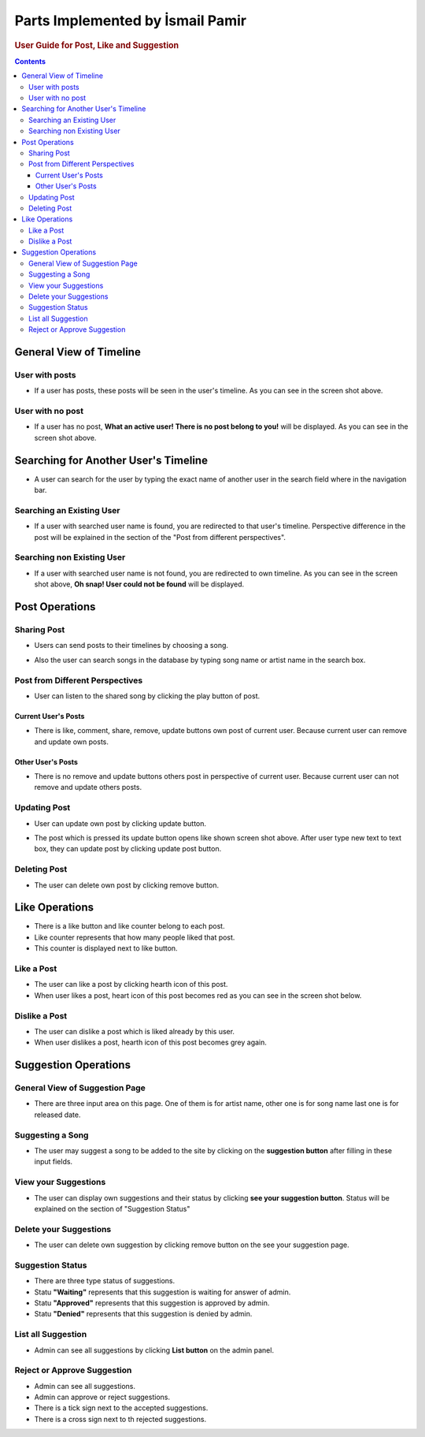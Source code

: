 ===================================
Parts Implemented by İsmail Pamir
===================================

.. rubric:: User Guide for Post, Like and Suggestion

.. contents:: Contents
   :local:

*****************************
General View of Timeline
*****************************

User with posts
===============
.. image:: ../_static/images/post/general_view_timeline.png
   :alt: General view of Timeline with posts
   :align: center

* If a user has posts, these posts will be seen in the user's timeline. As you can see in the screen shot above.


User with no post
===================

.. image:: ../_static/images/post/timelinewithnopost.png
   :alt: General view of Timeline with no posts
   :align: center
   
* If a user has no post, **What an active user!
  There is no post belong to you!** will be displayed. As you can see in the screen shot above.
  
  
*************************************
Searching for Another User's Timeline
*************************************


.. image:: ../_static/images/post/searchinguser.png
   :alt: Searching for Another User's Timeline
   :align: center

* A user can search for the user by typing the exact name of another user in the search field where in the 
  navigation bar.
  
  
Searching an Existing User
===============================


.. image:: ../_static/images/post/existinguser.png
   :alt: Searching an Existing User
   :align: center


* If a user with searched user name is found, you are redirected to that user's timeline. Perspective difference in the post
  will be explained in the section of the "Post from different perspectives".

Searching non Existing User
================================

.. image:: ../_static/images/post/nonexisting_user.png
   :alt: Searching non Existing User
   :align: center

* If a user with searched user name is not found, you are redirected to own timeline. As you can see in the screen shot above,
  **Oh snap! User could not be found** will be displayed.



*****************************
Post Operations
*****************************

Sharing Post
==============


.. image:: ../_static/images/post/sharing_post.png
   :alt: Sharing Post
   :align: center


* Users can send posts to their timelines by choosing a song.



.. image:: ../_static/images/post/search_song.png
   :alt: Searching song
   :align: center


* Also the user can search songs in the database by typing song name or artist name in the search box.





Post from Different Perspectives
================================

* User can listen to the shared song by clicking the play button of post.

Current User's Posts
----------------------

.. image:: ../_static/images/post/own_post.png
   :alt: Current User's Posts
   :align: center

* There is like, comment, share, remove, update buttons own post of current user. Because current user can
  remove and update own posts.


Other User's Posts
--------------------

.. image:: ../_static/images/post/other_post.png
   :alt: Other User's Posts
   :align: center
   
* There is no remove and update buttons others post in perspective of current user. Because current user can
  not remove and update others posts.  
   
Updating Post
================
 
.. image:: ../_static/images/post/update_post.png
   :alt: Update Post
   :align: center
 
* User can update own post by clicking update button.
 
 
.. image:: ../_static/images/post/update_screen.png
   :alt: Update Screen
   :align: center
   
* The post which is pressed its update button opens like shown screen shot above. After user type new text
  to text box, they can update post by clicking update post button.
  
  
Deleting Post
===============

.. image:: ../_static/images/post/delete_post.png
   :alt: Delete Post	
   :align: center
   
* The user can delete own post by clicking remove button.



*****************************
Like Operations
*****************************


.. image:: ../_static/images/post/like_button.png
   :alt: Like Button	
   :align: center
   
* There is a like button and like counter belong to each post. 
* Like counter represents that how many people liked that post. 
* This counter is displayed next to like button. 
   
Like a Post
================

.. image:: ../_static/images/post/like_button.png
   :alt: Like Button	
   :align: center

* The user can like a post by clicking hearth icon of this post. 
* When user likes a post, heart icon of this post becomes red as you can see in the screen shot below.


Dislike a Post
==============


.. image:: ../_static/images/post/dislike.png
   :alt: Dislike Button	
   :align: center

* The user can dislike a post which is liked already by this user. 
* When user dislikes a post, hearth icon of this post becomes grey again.


*****************************
Suggestion Operations
*****************************


General View of Suggestion Page
================================

.. image:: ../_static/images/post/suggestion_page.png
   :alt: General View of Suggestion Page 	
   :align: center
   
* There are three input area on this page. One of them is for artist name, other one is for song name
  last one is for released date.
  
Suggesting a Song
=====================  

.. image:: ../_static/images/post/suggesting_song.png
   :alt: Suggesting Song	
   :align: center

* The user may suggest a song to be	added to the site by clicking on the **suggestion button** after 
  filling in these input fields.
  
View your Suggestions
=======================
	
.. image:: ../_static/images/post/view_your_suggestion.png
   :alt: View your Suggestion	
   :align: center


* The user can display own suggestions and their status by clicking **see your suggestion button**. Status will be explained
  on the section of "Suggestion Status"

Delete your Suggestions
========================

* The user can delete own suggestion by clicking remove button on the see your suggestion page.



Suggestion Status
=====================

.. image:: ../_static/images/post/status.png
   :alt: Status 	
   :align: center

* There are three type status of suggestions.
* Statu **"Waiting"** represents that this suggestion is waiting for answer of admin.
* Statu **"Approved"** represents that this suggestion is approved by admin.
* Statu **"Denied"** represents that this suggestion is denied by admin. 

List all Suggestion
===============================

.. image:: ../_static/images/post/all_suggestion.png
   :alt: Suggesting Post	
   :align: center

* Admin can see all suggestions by clicking **List button** on the admin panel.


Reject or Approve Suggestion
=================================


.. image:: ../_static/images/post/approve.png
   :alt: Suggesting Post	
   :align: center

* Admin can see all suggestions.
* Admin can approve or reject suggestions.
* There is a tick sign next to the accepted suggestions.
* There is a cross sign next to th rejected suggestions.